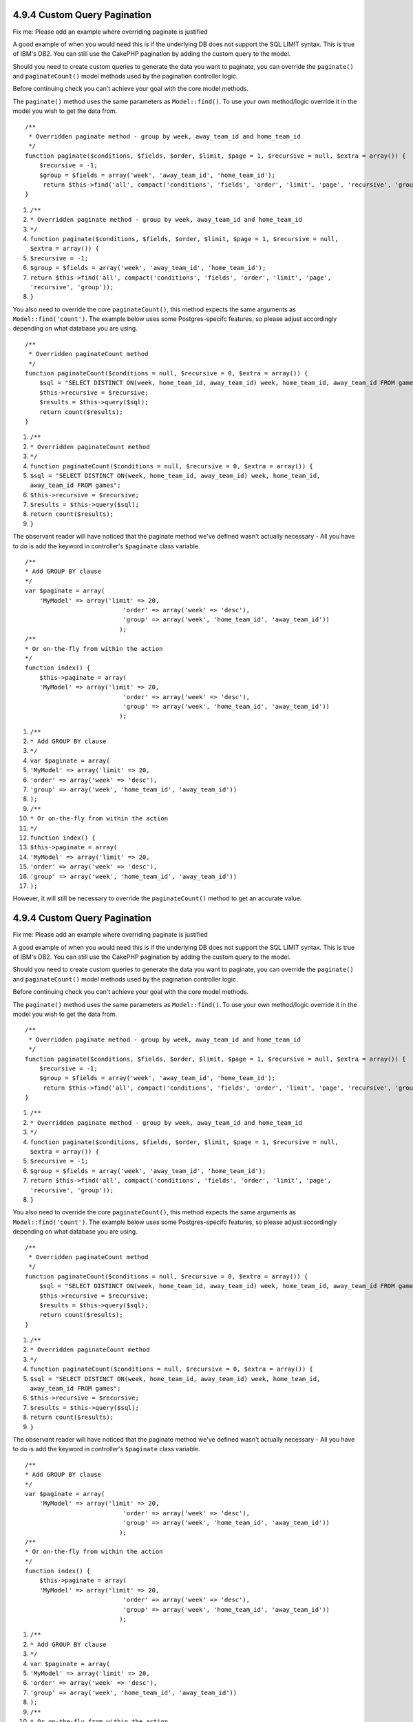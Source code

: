 4.9.4 Custom Query Pagination
-----------------------------

Fix me: Please add an example where overriding paginate is
justified

A good example of when you would need this is if the underlying DB
does not support the SQL LIMIT syntax. This is true of IBM's DB2.
You can still use the CakePHP pagination by adding the custom query
to the model.

Should you need to create custom queries to generate the data you
want to paginate, you can override the ``paginate()`` and
``paginateCount()`` model methods used by the pagination controller
logic.

Before continuing check you can't achieve your goal with the core
model methods.

The ``paginate()`` method uses the same parameters as
``Model::find()``. To use your own method/logic override it in the
model you wish to get the data from.

::

    /**
     * Overridden paginate method - group by week, away_team_id and home_team_id
     */
    function paginate($conditions, $fields, $order, $limit, $page = 1, $recursive = null, $extra = array()) {
        $recursive = -1;
        $group = $fields = array('week', 'away_team_id', 'home_team_id');
         return $this->find('all', compact('conditions', 'fields', 'order', 'limit', 'page', 'recursive', 'group'));
    }


#. ``/**``
#. ``* Overridden paginate method - group by week, away_team_id and home_team_id``
#. ``*/``
#. ``function paginate($conditions, $fields, $order, $limit, $page = 1, $recursive = null, $extra = array()) {``
#. ``$recursive = -1;``
#. ``$group = $fields = array('week', 'away_team_id', 'home_team_id');``
#. ``return $this->find('all', compact('conditions', 'fields', 'order', 'limit', 'page', 'recursive', 'group'));``
#. ``}``

You also need to override the core ``paginateCount()``, this method
expects the same arguments as ``Model::find('count')``. The example
below uses some Postgres-specifc features, so please adjust
accordingly depending on what database you are using.

::

    /**
     * Overridden paginateCount method
     */
    function paginateCount($conditions = null, $recursive = 0, $extra = array()) {
        $sql = "SELECT DISTINCT ON(week, home_team_id, away_team_id) week, home_team_id, away_team_id FROM games";
        $this->recursive = $recursive;
        $results = $this->query($sql);
        return count($results);
    }


#. ``/**``
#. ``* Overridden paginateCount method``
#. ``*/``
#. ``function paginateCount($conditions = null, $recursive = 0, $extra = array()) {``
#. ``$sql = "SELECT DISTINCT ON(week, home_team_id, away_team_id) week, home_team_id, away_team_id FROM games";``
#. ``$this->recursive = $recursive;``
#. ``$results = $this->query($sql);``
#. ``return count($results);``
#. ``}``

The observant reader will have noticed that the paginate method
we've defined wasn't actually necessary - All you have to do is add
the keyword in controller's ``$paginate`` class variable.

::

    /**
    * Add GROUP BY clause
    */
    var $paginate = array(
        'MyModel' => array('limit' => 20, 
                               'order' => array('week' => 'desc'),
                               'group' => array('week', 'home_team_id', 'away_team_id'))
                              );
    /**
    * Or on-the-fly from within the action
    */
    function index() {
        $this->paginate = array(
        'MyModel' => array('limit' => 20, 
                               'order' => array('week' => 'desc'),
                               'group' => array('week', 'home_team_id', 'away_team_id'))
                              );


#. ``/**``
#. ``* Add GROUP BY clause``
#. ``*/``
#. ``var $paginate = array(``
#. ``'MyModel' => array('limit' => 20,``
#. ``'order' => array('week' => 'desc'),``
#. ``'group' => array('week', 'home_team_id', 'away_team_id'))``
#. ``);``
#. ``/**``
#. ``* Or on-the-fly from within the action``
#. ``*/``
#. ``function index() {``
#. ``$this->paginate = array(``
#. ``'MyModel' => array('limit' => 20,``
#. ``'order' => array('week' => 'desc'),``
#. ``'group' => array('week', 'home_team_id', 'away_team_id'))``
#. ``);``

However, it will still be necessary to override the
``paginateCount()`` method to get an accurate value.

4.9.4 Custom Query Pagination
-----------------------------

Fix me: Please add an example where overriding paginate is
justified

A good example of when you would need this is if the underlying DB
does not support the SQL LIMIT syntax. This is true of IBM's DB2.
You can still use the CakePHP pagination by adding the custom query
to the model.

Should you need to create custom queries to generate the data you
want to paginate, you can override the ``paginate()`` and
``paginateCount()`` model methods used by the pagination controller
logic.

Before continuing check you can't achieve your goal with the core
model methods.

The ``paginate()`` method uses the same parameters as
``Model::find()``. To use your own method/logic override it in the
model you wish to get the data from.

::

    /**
     * Overridden paginate method - group by week, away_team_id and home_team_id
     */
    function paginate($conditions, $fields, $order, $limit, $page = 1, $recursive = null, $extra = array()) {
        $recursive = -1;
        $group = $fields = array('week', 'away_team_id', 'home_team_id');
         return $this->find('all', compact('conditions', 'fields', 'order', 'limit', 'page', 'recursive', 'group'));
    }


#. ``/**``
#. ``* Overridden paginate method - group by week, away_team_id and home_team_id``
#. ``*/``
#. ``function paginate($conditions, $fields, $order, $limit, $page = 1, $recursive = null, $extra = array()) {``
#. ``$recursive = -1;``
#. ``$group = $fields = array('week', 'away_team_id', 'home_team_id');``
#. ``return $this->find('all', compact('conditions', 'fields', 'order', 'limit', 'page', 'recursive', 'group'));``
#. ``}``

You also need to override the core ``paginateCount()``, this method
expects the same arguments as ``Model::find('count')``. The example
below uses some Postgres-specifc features, so please adjust
accordingly depending on what database you are using.

::

    /**
     * Overridden paginateCount method
     */
    function paginateCount($conditions = null, $recursive = 0, $extra = array()) {
        $sql = "SELECT DISTINCT ON(week, home_team_id, away_team_id) week, home_team_id, away_team_id FROM games";
        $this->recursive = $recursive;
        $results = $this->query($sql);
        return count($results);
    }


#. ``/**``
#. ``* Overridden paginateCount method``
#. ``*/``
#. ``function paginateCount($conditions = null, $recursive = 0, $extra = array()) {``
#. ``$sql = "SELECT DISTINCT ON(week, home_team_id, away_team_id) week, home_team_id, away_team_id FROM games";``
#. ``$this->recursive = $recursive;``
#. ``$results = $this->query($sql);``
#. ``return count($results);``
#. ``}``

The observant reader will have noticed that the paginate method
we've defined wasn't actually necessary - All you have to do is add
the keyword in controller's ``$paginate`` class variable.

::

    /**
    * Add GROUP BY clause
    */
    var $paginate = array(
        'MyModel' => array('limit' => 20, 
                               'order' => array('week' => 'desc'),
                               'group' => array('week', 'home_team_id', 'away_team_id'))
                              );
    /**
    * Or on-the-fly from within the action
    */
    function index() {
        $this->paginate = array(
        'MyModel' => array('limit' => 20, 
                               'order' => array('week' => 'desc'),
                               'group' => array('week', 'home_team_id', 'away_team_id'))
                              );


#. ``/**``
#. ``* Add GROUP BY clause``
#. ``*/``
#. ``var $paginate = array(``
#. ``'MyModel' => array('limit' => 20,``
#. ``'order' => array('week' => 'desc'),``
#. ``'group' => array('week', 'home_team_id', 'away_team_id'))``
#. ``);``
#. ``/**``
#. ``* Or on-the-fly from within the action``
#. ``*/``
#. ``function index() {``
#. ``$this->paginate = array(``
#. ``'MyModel' => array('limit' => 20,``
#. ``'order' => array('week' => 'desc'),``
#. ``'group' => array('week', 'home_team_id', 'away_team_id'))``
#. ``);``

However, it will still be necessary to override the
``paginateCount()`` method to get an accurate value.
